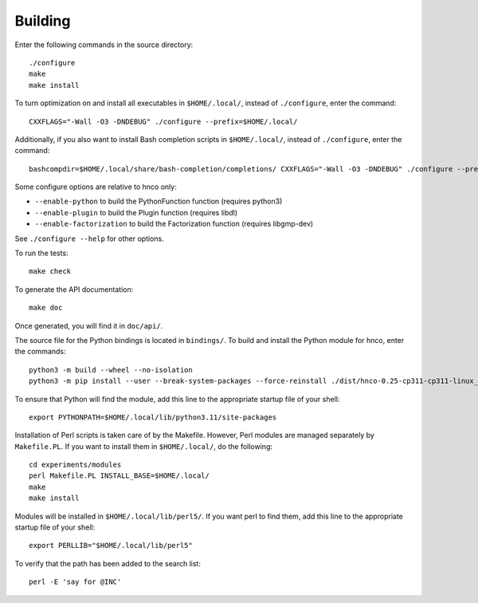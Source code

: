 ==========
 Building
==========

Enter the following commands in the source directory::

  ./configure
  make
  make install

To turn optimization on and install all executables in
``$HOME/.local/``, instead of ``./configure``, enter the command::

  CXXFLAGS="-Wall -O3 -DNDEBUG" ./configure --prefix=$HOME/.local/

Additionally, if you also want to install Bash completion scripts in
``$HOME/.local/``, instead of ``./configure``, enter the command::

  bashcompdir=$HOME/.local/share/bash-completion/completions/ CXXFLAGS="-Wall -O3 -DNDEBUG" ./configure --prefix=$HOME/.local/

Some configure options are relative to hnco only:

- ``--enable-python`` to build the PythonFunction function (requires
  python3)

- ``--enable-plugin`` to build the Plugin function (requires libdl)

- ``--enable-factorization`` to build the Factorization function
  (requires libgmp-dev)

See ``./configure --help`` for other options.

To run the tests::

  make check

To generate the API documentation::

  make doc

Once generated, you will find it in ``doc/api/``.

The source file for the Python bindings is located in ``bindings/``.
To build and install the Python module for hnco, enter the commands::

  python3 -m build --wheel --no-isolation
  python3 -m pip install --user --break-system-packages --force-reinstall ./dist/hnco-0.25-cp311-cp311-linux_x86_64.whl

To ensure that Python will find the module, add this line to the
appropriate startup file of your shell::

  export PYTHONPATH=$HOME/.local/lib/python3.11/site-packages

Installation of Perl scripts is taken care of by the Makefile.
However, Perl modules are managed separately by ``Makefile.PL``. If
you want to install them in ``$HOME/.local/``, do the following::

  cd experiments/modules
  perl Makefile.PL INSTALL_BASE=$HOME/.local/
  make
  make install

Modules will be installed in ``$HOME/.local/lib/perl5/``. If you want
perl to find them, add this line to the appropriate startup file of
your shell::

  export PERLLIB="$HOME/.local/lib/perl5"

To verify that the path has been added to the search list::

  perl -E 'say for @INC'
